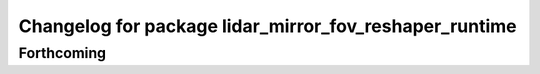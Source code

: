 ^^^^^^^^^^^^^^^^^^^^^^^^^^^^^^^^^^^^^^^^^^^^^^^^^^^^^^^
Changelog for package lidar_mirror_fov_reshaper_runtime
^^^^^^^^^^^^^^^^^^^^^^^^^^^^^^^^^^^^^^^^^^^^^^^^^^^^^^^

Forthcoming
-----------
